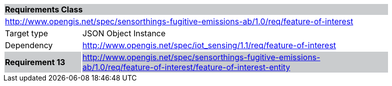 [cols="1,4",width="90%"]
|===
2+|*Requirements Class* {set:cellbgcolor:#CACCCE}
2+|http://www.opengis.net/spec/sensorthings-fugitive-emissions-ab/1.0/req/feature-of-interest {set:cellbgcolor:#FFFFFF}
|Target type |JSON Object Instance
|Dependency |http://www.opengis.net/spec/iot_sensing/1.1/req/feature-of-interest
|*Requirement 13* {set:cellbgcolor:#CACCCE} |http://www.opengis.net/spec/sensorthings-fugitive-emissions-ab/1.0/req/feature-of-interest/feature-of-interest-entity +

|===
